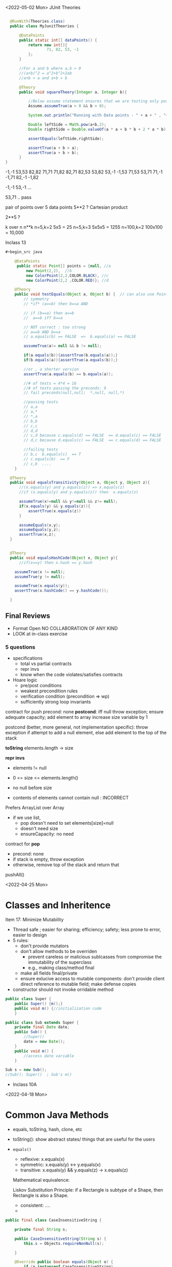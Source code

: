<2022-05-02 Mon>
JUnit Theories
#+begin_src java

    @RunWith(Theories.class)
    public class MyJunitTheories {

        @DataPoints
        public static int[] dataPoints() {
            return new int[]{
                    71, 82, 53, -1
            };
        }

        //For a and b where a,b > 0
        //(a+b)^2 = a^2+b^2+2ab 
        //a+b > a and a+b > b

        @Theory
        public void squareTheory(Integer a, Integer b){

            //Below assume statement ensures that we are testing only positive numbers
            Assume.assumeTrue(a > 0 && b > 0);

            System.out.println("Running with Data points - " + a + " , "+ b);

            Double leftSide = Math.pow(a+b,2);
            Double rightSide = Double.valueOf(a * a + b * b + 2 * a * b);

            assertEquals(leftSide,rightSide);
            
            assertTrue(a + b > a);
            assertTrue(a + b > b);
        }
  }      
#+end_src

# tests: 16

-1,-1
53,53
82,82
71,71
71,82
82,71
82,53
53,82
53,-1
-1,53
71,53
53,71
71,-1
-1,71
82,-1
-1,82

# 7 fail preconditions
-1,-1
53,-1
...

# 7 pass the tests (fail preconds) + the other 9  = 16
53,71 .. pass



pair of points over 5 data points 
5**2 ?   Cartesian product


2**5 ?


k over n
n**k   
n=5,k=2    5x5 = 25
n=5,k=3    5x5x5 = 1255
n=100,k=2  100x100 = 10,000

Inclass 13
#+begin_src java
  ,#+begin_src java

      @DataPoints
       public static Point[] points = {null, //a
           new Point(2,2),  //b
           new ColorPoint(2,2,COLOR.BLACK), //c
           new ColorPoint(2,2 ,COLOR.RED)}; //d

      @Theory
      public void testEquals(Object a, Object b) {  // can also use Point, but Object is more general and just
          // symmetry
          // *if* (a==b) then b==a AND

          // if (b==a) then a==b
          //  a==b iff b==a

          // NOT correct : too strong
          // a==b AND b==a
          // a.equals(b) == FALSE  =>  b.equals(a) == FALSE

          assumeTrue(a!= null && b != null);

          if(a.equals(b)){assertTrue(b.equals(a));}
          if(b.equals(a)){assertTrue(a.equals(b));}

          //or , a shorter version
          assertTrue(a.equals(b) == b.equals(a));

          //# of tests = 4*4 = 16
          //# of tests passing the preconds: 9
          // fail preconds(null,null;  *,null, null,*)

          //passing tests
          // a,a
          // a,*
          // *,a
          // b,b
          // c,c
          // d,d
          // c,d because c.equals(d) == FALSE  == d.equals(c) == FALSE 
          // d,c because d.equals(c) == FALSE  == c.equals(d) == FALSE

          //failing tests
          // b,c  b.equals(c)  == T
          // c.equals(b)  == F
          // c,b  ....
      }

    @Theory
    public void equalsTransitivity(Object x, Object y, Object z){
        //(x.equals(y) and y.equals(z)) => x.equals(z)
        //if (x.equals(y) and y.equals(z)) then  x.equals(z)

        assumeTrue(x!=null && y!=null && z!= null);
        if(x.equals(y) && y.equals(z)){
            assertTrue(x.equals(z))
        }

        assumeEquals(x,y);
        assumeEquals(y,z);
        assertTrue(x,z);
    }


    @Theory
    public void equalsHashCode(Object x, Object y){
        //if(x==y) then x.hash == y.hash

      assumeTrue(x != null);
      assumeTrue(y != null);

      assumeTrue(x.equals(y));
      assertTrue(x.hashCode() == y.hashCode());
        
    }

#+end_src



** Final Reviews

- Format
  Open
  NO COLLABORATION OF ANY KIND
- LOOK at in-class exercise

*** 5 questions

- specifications
  - total vs partial contracts
  - repr invs
  - know when the code violates/satisfies contracts
- Hoare logic
  - pre/post conditions
  - weakest precondition rules
  - verification condition (precondition => wp)
  - sufficiently strong loop invariants


contract for push
precond: none
*postcond*:
iff null throw exception;
ensure adequate capacity;
add element to array
increase size variable by 1


postcond (better, more general, not implementation specific):
  throw exception if attempt to add a null element, else add element to the top of the stack

  
**toString**
elements.length -> size

*repr invs*

- elements != null
- 0 <= size <= elements.length()
- no null before size

- contents of elements cannot contain null : INCORRECT

Prefers ArrayList over Array
- if we use list,
  - pop doesn't need to set elements[size]=null
  - doesn't need size
  - ensureCapacity: no need

contract for *pop*
- precond: none
- if stack is empty, throw exception
- otherwise, remove top of the stack and return that

pushAll()  



<2022-04-25 Mon>
* Classes and Inheritence

Item 17: Minimize Mutability
- Thread safe ;  easier for sharing; efficiency; safety;  less prone to error, easier to design
- 5 rules:
  - don't provide mutators
  - don't allow methods to be overriden
    - prevent careless or malicious sublcasses from compromise the immutability of the superclass
    - e.g., making class/method final
  - make all fields final/private
  - ensure exlucive access to mutable components:
    don't provide client direct reference to mutable field; make defense copies

- constructor should not invoke orridable method

#+begin_src java
  public class Super {
      public Super() {m();}
      public void m() {//initialization code
      }

  public class Sub extends Super {
      private final Date date;
      public Sub() {
          //Super() 
          date = new Date();
      }
      public void m() {
          //access date variable
      }

  Sub s = new Sub();
  //Sub(); Super()  ; Sub's m()
#+end_src

- Inclass 10A


<2022-04-18 Mon>
* Common Java Methods

- equals, toString, hash, clone, etc

- toString(): show abstract states/ things that are useful for the users

- =equals()=
  - reflexive:  x.equals(x)
  - symmetric:   x.equals(y)  <->  y.equals(x)
  - transitive:  x.equals(y) && y.equals(z) -> x.equals(z)

  Mathematical equivalence:

  Liskov Substitution Principle: if a Rectangle is subtype of a Shape, then Rectangle is also a Shape.


  - consistent: ....
  - 

#+begin_src java
  public final class CaseInsensitiveString {

      private final String s;

      public CaseInsensitiveString(String s) {
          this.s = Objects.requireNonNull(s);

      }

      @Override public boolean equals(Object o) {
          if (o instanceof CaseInsensitiveString)
              return s.equalsIgnoreCase(
                  ((CaseInsensitiveString) o).s);
          if (o instanceof String)  // One-way interoperability!
              return s.equalsIgnoreCase((String) o);
          return false;          
      }

      @Override public boolean equals(Object o) {
          return (o instanceof CaseInsensitiveString  && s.equalsIgnoreCase(
                  ((CaseInsensitiveString) o).s))  
      }      
#+end_src
  
#+begin_src java
  CaseInsensitiveString s0 =    CaseInsensitiveString("Hello")
  String s1 = "hello";
  s0.equals(s1); // True
  s1.equals(s0); // False

  // using new equal()
  s0.equals(s1); // False
  s1.equals(s0); // False
#+end_src

*** Transitivity
  #+begin_src java
           public class Point {

               private final int x;
               private final int y;

               public Point(int x, int y) {
                   this.x = x;
                   this.y = y;
               }

               @Override public boolean equals(Object o) {
                   if (!(o instanceof Point))
                       return false;
                   Point p = (Point)o;
                   return p.x == x && p.y == y;
               }



               ...  // Remainder omitted

           }
       public class ColorPoint extends Point {
           private final Color color;



           public ColorPoint(int x, int y, Color color) {
                   super(x, y);
                   this.color = color;
           }
           ...  // Remainder omitted

       // breaks symmetry (does not break transitivity)
       @Override public boolean equals(Object o) {
           if (!(o instanceof ColorPoint))
              return false;
           return super.equals(o) && ((ColorPoint) o).color == color;
       }

       // does not break symmetry, breaks transitivity
       @Override public boolean equals(Object o) {
           if (!(o instanceof Point))
              return false;

            if (!(o instanceof ColorPoint)) //if o instanceof Point
               return o.equals(this);       //then call equals of Point

           //o is colorpoint
           return super.equals(o) && ((ColorPoint) o).color == color;

       }


     ColorPoint a (1,2,Blue);
     ColorPoint b (1,2,Red);
     Point c (1,2);

     c.equals(a);  //True
     a.equals(c); // False

     //new equal      
     c.equals(a);  //True
     a.equals(c); // True

     a.equals(c); //True
     c.equals(b); //True
     a.equals(b); //False


     @Override public boolean equals(Object o) {
         if (o == null)
             return false;

         if (o.getClass() != getClass())
             return o.equals(this)

         Point p = (Point) o;
         return p.x == x && p.y == y;
     }
     a.equals(c); //True
     c.equals(b); //True
     a.equals(b); //True


    //another prob, breaks LSP
    //points = {Point(1,2), Point(3,4)}
    //c1 = ColorPoint(1,2,Blue)
    //
           
  #+end_src


** 9A
  - equals(): reflexive, transitivity, symmetry, consistency, null-null behavior
  -  if isinstance of Point,  if not return False
  - Cast obj to Point
  - compare obj key attributes with your attributes

#+begin_src java
public class ColorPoint extends Point {  // First attempt: Standard recipe
    private COLOR color;
    ...
        @Override public boolean equals(Object obj) {
        if (!(obj instanceof ColorPoint)) return false;

        ColorPoint cp = (ColorPoint) obj;
        return super.equals(obj) && cp.color == color;
   #+end_src

   #+begin_src java
   Point a = new Point(1,2)
   ColorPoint b = new ColorPoint(1,2, Color.Red)
   a.equals(b); // return true
   b.equals(a); // return false  , break symmetry   
   #+end_src

#+begin_src java
    private COLOR color;
    ...
        @Override public boolean equals(Object obj) {
        if (!(o instance of Point)) return false;

        // If obj is a normal Point, be colorblind
        if (!(obj instanceof ColorPoint)) return obj.equals(this);

        ColorPoint cp = (ColorPoint) obj;
        return super.
#+end_src

#+begin_src java
     Point a = new Point(1,2)
     ColorPoint b = new ColorPoint(1,2, Color.Red)
     ColorPoint c = new ColorPoint(1,2, Color.Blue)
     a.equals(b); // return true
     a.equals(c); // return true
     b.equals(c); // return false; break transitivity
#+end_src


#+begin_src java
  public class CounterPoint extends Point
    private static final AtomicInteger counter =
                                    new AtomicInteger();

    public CounterPoint(int x, int y) {
      super (x, y);
      counter.incrementAndGet();
    }
    public int numberCreated() { return counter.get(); }

    // @Override public boolean equals (Object obj) {
    //   //don't need this ,  not adding anything new
    //   don't care that (1,2,counter=5)  !=  (1,2,counter=6)
    // }
  // Client code:

    Point p = PointFactory.getPoint();   // either a Point or a CounterPoint
    Set<Point> importantPoints =   // a set of important points
      boolean b = PointUtilities.isImportant(p);  // value?
#+end_src


#+begin_src java
  public class IntSet implements Cloneable {  
      public List<Integer> els;
      public IntSet () { els = new ArrayList<Integer>(); }
      ...
      @Override
      public boolean equals(Object obj) {
          if this == obj return true;

          if (!(obj instanceof IntSet)) return false;
          IntSet s = (IntSet) obj;
          return super.equals(obj) && this.els.equals(obj.els);
       }

      @Override
      public int hashCode() { 
          // ??
      }

      // adding a private constructor
      private IntSet (List<Integer> list) { els = list; }

      @Override 
      public IntSet clone() { 
          return new IntSet ( new ArrayList<Integer>(els));
      }

  }
#+end_src

result = hash(v1)
result += 31 * v1  + hash(v2)
result += 31 * v1  + hash(v3)
     
<2022-04-11 Mon>

* Generics

- Don't use Raw types (item 26)
  
List<E> : generic type
List :  raw type
List<String>:  parameterized type

#+begin_src java
  // Now a raw collection type – don’t do this
     private final Collection stamps = …; // Contains only Stamps
  // Erroneous insertion of coin into stamp collection
     stamps.add(new Coin(…));   // Oops!  We’re set up for ClassCastException later

   for (Iterator I = stamps.iterator(); i.hasNext(); ) {
      Stamp s = (Stamp) i.next();       // Throws ClassCastException
       …//  Do something with the stamp
    }

  // Parameterized collection type - typesafe 
     private final Collection<Stamp> stamps = …;
     stamps.add(new Coin(…));  // result is instead a compile time error, which is good

  for(Stamp s: stamps){
    //do something with the stamp s
    }
#+end_src

#+begin_src java
      List<String> strings = new ArrayList<String>();
      unsafeAdd(strings, new Integer(42));
      String s = strings.get(0);  //can cause error at runtime

       // note use of raw types
       private static void unsafeAdd(List list, Object o) {
          list.add(o);
       }

      private static void unsafeAdd( List<Object> list, Object o) {
          list.add(o);
      }
#+end_src

** Suppress Warnings (Item 27)
#+begin_src java
    Set<Lark> exaltation = new HashSet();              // warning
    Set<Lark> exaltation = new HashSet<Lark>();              // no warning


    public <T> T[] toArray (T[] a) {
      if (a.length < size)
         @SuppressWarnings(“unchecked”)
             //copyOf copyes Objects so it would warn that Objects[] is not the same as T[]
         T[]results = (T[]) Arrays.copyOf(elements, size, a.getClass());
         return results

      System.arraycopy(elements, 0, a, 0, size);
      if (a.length > size)  a[size] = null;
      return a; }

  /*
    ArrayList.java:305: warning [unchecked] unchecked cast
  found   : Object[], required T[]    
      return (T[]) Arrays.copyOf(elements, size, a.getClass());
   ,*/

#+end_src

** Prefer Lists over Arrays
Arrays are *covariant* and Lists are *invariant*
- Array[Subtype] is a subtype of Array[Type]:  covariant
- List[Subtype] has NO relationship with List[Type]:  invariant


#+begin_src java
// Fails at runtime
Object[] objectArray = new Long[1];
objectArray[0] = “I don’t fit in!”;           // Throws ArrayStoreException

// Won’t compile
List<Object> o1 = new ArrayList<Long>();
o1.add(“I don’t fit in!”);                           //  Incompatible types
#+end_src

** Prefer Generic Types (Item 29)

*Generify* code

private Object[] elements; // private E[] elements (1st attempt) /=> private List<E> elements ..

** Prefer Generic Methods (Item 30)

#+begin_src java

  // Uses raw types – unacceptable! (Item 23)
  public static Set union (Set s1, Set s2)  {  
     Set result = new HashSet(s1);              // Generates a warning              
     result.addAll(s2);                                 // Generates a warning
     return result;
  }
  
  // Generic method 
     public static <E> Set <E> union (Set <E> s1, Set  <E> s2)  {  
     Set <E> result = new HashSet <E> (s1);              
     result.addAll(s2);                                 
     return result;
  }
#+end_src


** Bounded WildCards
#+begin_src java
    public class Stack <E> {
       public Stack()
       public void push( E e ) 
       public E pop()
       public boolean isEmpty()
    }

      //  pushAll method without a wildcard type – deficient!
      // only add E  (but not its subtype)
          public void pushAll( Iterable<E> src) {
             for (E e : src) { push(e); }
          }


     //  wildcard type for parameter that serves as an E producer
     // allows everything that is subtypes of E
          public void pushAll( Iterable<? extends E> src) {
             for (E e : src) { push(e); }
          }


       // wildcard type for parameter that serves as an E consumer
         public void popAll ( Collection<? super E> dst) {
             while (!isEmpty()) { dst.add(pop()); }
        }

  //PECS: procer extends and consumer super
#+end_src

#+begin_src java
public class Chooser {
    private final Object[] choiceArray;

    public Chooser (Collection choices) {
        choiceArray = choices.toArray();
    }

    public Object choose() {
        Random rnd = ThreadLocalRandom.current();
        return choiceArray [rnd.nextInt(choiceArray.length)];
#+end_src

First attempt, 

#+begin_src java
  public class Chooser<T> {
      private final T[] choiceArray;

      public Chooser (Collection<T> choices) {
          choiceArray = choices.toArray();// compiler errors: cannot convert to T,
          
        @supresswarning..
          choiceArray = (T[]) choices.toArray();  //cast to (T[]),  got a warning, supress it because we know it is safe because choiceArray is of type T
      }

      public T choose() { 
          Random rnd = ThreadLocalRandom.current();
          return choiceArray [rnd.nextInt(choiceArray.length)];
#+end_src


List attempt
#+begin_src java
  public class Chooser<T> {
     private final List<T> choiceList; //List instead of Array

      //repr inv: choiceList != null, cannot be empty

      //preconds:  choices != null, choices cannot be empty, choices not containing null
      //postcondition: creates a Chooser from choices

      //alternative:
      //preconds: none
      //postcond:
      //if choices is empty, then raise IAE
      //if choices is null, throw exception
      //if choices contain null, throw some exception
      //creates a Chooser from choices
     public Chooser(Collection<T> choices) {
         if (choice.size() == 0) throw IllegalArException(); // ADD
         //if choice == null throw ...
         //...
         choiceList = new ArrayList<>(choices);
     }

     //precond: none
     //post: returns a random choice in choicelist
     public T choose() {
         Random rnd = ThreadLocalRandom.current();
         return choiceList.get(rnd.nextInt(choiceList.size()));
     }

      //precond: none
      //postcond:
      //if choice is null throw exception ...
      //otherwise add choice to choicelist
     public void addChoice(T choice){
         if (choice == null) throw ...;
         choiceList.add(choice);
     }

#+end_src


<2022-04-04 Mon>

- Comparable vs Comparator

  #+begin_src java
    class Person implements Comparable{
    int age;
    String name;
    int years_of_experiences;
    
    public int compareTo(Person p){
      age.compare(p.age);
    }


    class NamePerson implements Comparator{
    public int compare (Person p1, Person p2){
    //compare name
    }


    Coolections.sort(collection_of_person, new NamePerson())
  #+end_src

  - Lambda Expression
    #+begin_src python
      my_list = [1, 2, 3, 4, 5, 6]

      def mydouble(x):
         return x*2

      my_double_list = map(mydouble, my_list)
      [2,4,6,10,12]

      my_double_list = map(lambda x: x*2, my_list)


      def mymulby(n):
          return lambda x: x*n

       double = mymulby(2) # double = lambda x:x*2
       double(10)=20
       double(11)=22

       triple = mymulby(3)
       triple(10)=30
       triple(-1)=-3

    #+end_src
    


Consider the following Market class.
#+begin_src java
class Market {
    private Set<Item> wanted;           // items for which prices are of interest
    private Bag<Item, Money> offers;    // offers to sell items at specific prices
    // Note:  Bag isn't a Java data type.  Here, the bag entries are pairs.

    public void offer (Item item, Money price)
    // Requires: item is an element of wanted
    // Effects:  add (item, price) to offers

        public Money buy(Item item)
    // Requires: item is an element of the domain of offers
    // Effects: choose and remove some (arbitrary) pair (item, price) from
    //          offers and return the chosen price
        }
#+end_src
Suppose that offers are only accepted if they are lower than previous offers.

#+begin_src java
class Low_Bid_Market extends Market {
    public void offer (Item item, Money price)
    // Requires: item is an element of wanted
    // Effects:  if (item, price) is not cheaper than any existing pair
    //           (item, existing_price) in offers do nothing
    //           else add (item, price) to offers

Is Low_Bid_Market a valid subtype of Market? Appeal to the methods rule to back up your answer.
#+end_src



Suppose that the buy() method always chooses the lowest price on an item.

#+begin_src java
class Low_Offer_Market extends Market {
    public Money buy(Item item)
    // Requires: item is an element the domain of offers
    // Effects: choose and remove pair (item, price) with the 
    //          lowest price from offers and return the chosen price
Is Low_Offer_Market a valid subtype of Market? Appeal to the methods rule to back up your answer.

#+end_src


In-class 9

Approach 1

#+begin_src java
  public static void findPersonOlderThan(List<Person> listOfPerson, int age) {
          for (Person p : listOfPerson) {
                  if (p.getAge() >= age) p.printPerson();
          }
  }
#+end_src

Approach 2
#+begin_src java
  public static void findPersonOlderThan(List<Person> listOfPerson, int lower, upper) {
          for (Person p : listOfPerson) {
                  if (p.getAge() >= lower && p.getAge() <= lower) p.printPerson();
          }
  }
#+end_src

Approach 3
#+begin_src java
  public static void printPersons(List<Person> roster, CheckPerson tester) {
          for (Person p : roster) {
              if (tester.test(p)) {
                  p.printPerson();
              }
          }
      }

  interface CheckPerson {
      boolean test(Person p);
  }


  class CheckPersonEligibleForSelectiveService implements CheckPerson {
      public boolean test(Person p) {
          return p.gender == Person.Sex.MALE &&
              p.getAge() >= 18 &&
              p.getAge() <= 25;
      }
  }

#+end_src

Approach 4
#+begin_src java
  public static void printPersons(List<Person> roster,
                                new CheckPerson{
                                  public boolean test(Person p){
                                      return p.gender == Person.Sex.MALE &&
                                          p.getAge() >= 18 &&
                                          p.getAge() <= 25;
                                    }
                                  }
                                )
#+end_src

Approach 5
#+begin_src java
  public static void printPersons(List<Person> roster,
                                (Person p) -> p.getGender() == Person.Sex.MALE &&
                                  p.getAge() >= 18 &&
                                  p.getAge() <= 25
                                )
#+end_src


<2022-03-21 Mon> Typing / Liskov Substitution Principle


- Likov Substitution Principle (LSP)
  - if B is a substype of A (A is a supertype of B)
  - foo(a) => foo(b)
  - property(MAMAL)  => property(CAT)

B is a subtype of A
- B is more precise than A
- strengthens properties of A
- if A has N methods, B also has those N methods + additional methods (specific for B)
- B's methods are superset of A's

  
- If B has a method f' that overrides a method f of A, then f' must be at least as strong (stronger or equal to) the f.
  - the specification of f' is stronger than or equal the specification of f
  - specifications = pre/postconditions
  - pre    vs   pre':  pre' should weaker than or equal to pre
    - pre => pre' :  (pre: takes even numbers,   pre':  takes any numbers)
  - post   vs  post':    post'  should be at least as strong as post 
    - post' => post   (post : returns integer , post': returns positive integer,     post_int => any_int )

void f(Mamal m);
void f'(Dog m);
Dog => Mamal
Pre' => Pre

o.f(m) => o.f(d)


#+begin_src java
class A:
public void reduce (Reducer x)
// Effects: if x is null throw NPE
// else if x is not appropriate for this throw IAE
// else reduce this by x

class B:
public void reduce (Reducer x)
// Requires: x is not null
// Effects: if x is not appropriate for this throw IAE
// else reduce this by x

class C:
public void reduce (Reducer x)
// Effects: if x is null return (normally) with no change to this
// else if x is not appropriate for this throw IAE
// else reduce this by x
#+end_src



- B extends A: violates
  - preconds: B's precond (x not null) is stronger than A's precond is True -- violates LSP
  - postconds:
    - A's post stronger than B -- violates LSP

- C extends A:
  - preconds: both have no pre, i.e., their preconds are the same -- sat LSP
  - postconds:
    - since throwing NPE is stronger than returning normall, C is weaker than A
    - since returning normally is more preferred than raising exception, A is weaker than C
    - since diff behaviors (when x is null), cannot compare -- violates LSP

- A extends B:
  - preconds: A has no pre and therefore is weaker than B -- satisfies LSP     
  - postconds:
    - Since A is stronger because it handles null (throwing NPE), but B does not -- satisfies LSP
    - if taken into account the precond of B, then we only deal inputs when x is not null, in which case the behaviors of both are the same (i.e., equivalence and satisfies LSP).


- C extends B:
  - preconds: C is weaker than B - satisfies LSP
  - postconds:
    - since C can handle null input, C is stronger than B
    - since for non-null cases as required by the pre of B, both C and B hae same posts/behaviors 
  

Don't talk about variance vs contravariance
- variance vs contravariance: LSP method rule

Greyhound is subtype of Dog, subtype of Animal

Dog -> Dog   (e.g.,  Dog f(Dog))

- GH -> GH  (e.g., Greyhound g(Greyhound))
  not OK
  
  o.f()  ->  o.g(Dog/GermanShepherd)
- Greyhound -> Animal (e.g., Animal g(Greyhound))
  not OK
  o.f()  ->  o.g(Dog/GermanShepherd)

- Animal -> Greyhound (i.e., Greyhound g(Animal))

input type:  precondition (contravariance)
output type: postcondition (variance)

type-safe
- TypeScript:  unsafe 
- 
  



<2022-03-07 Mon>
In-Class 6A: Iterator

#+begin_src java
  List<String> list = new List<>();
  //list = ["b", "c", "d"]
  Iterator<String> itr = list.iterator(); //iter = [b,c,d]
  itr.next(); //returns b, iter = [c,d]
  //can be implemented like a Stack
  itr.next(); //return c, iter = [d]
  itr.next(); //return d, iter = []
  itr.hasNext() ; //return False
  itr.next(); //throw NoSuchElem exception

  //hasNext: observer
  prev();  hasPrev()  //achieving something like do/undo
  List<String> list = new List<>();
  //list = ["b", "c", "d"], iter.X = [b,c,d], iter.Y = []
  itr.next(); //returns b, iter.X = [c,d], iter.Y = [b]
  itr.next(); //return c, iter.X = [d], iter.Y= [c,b]
  itr.prev(); //return c, iter.X=[c,d], iter.Y = [b]
  itr.prev();  //return b, iter.X = [b,c,d], iter.Y = []
  itr.prev(); // throw NSE exception

  //remove():  will modify contents of list
  //list = ["b", "c", "d"]
  Iterator<String> itr = list.iterator(); //iter = [b,c,d], list=[b,c,d], nextCalled=False
  itr.next(); //returns b, iter = [c,d], list=[b,c,d], nextCalled=True
  itr.next(); //returns c, iter = [d], list=[b,c,d], nextCalled=True
  itr.remove(); //iter=[d], list=[b,d], nextCalled=False
  itr.remove(); //raise Illegal State exception 

#+end_src

#+begin_src java
// Broken “immutable” time period class
public class Period {               // Question 3
    private final Date start;
    private final Date end;
    /**
     * @param start the beginning of the period
     * @param end the end of the period; must not precede start
     * @throws IAE if start is after end
     * @throws NPE if start or end null
     */

    public Period (Date start, Date end) {
        if (start.compareTo(end) > 0) throw new IAE();
        this.start = start; this.end = end;  // Question 1
    }
    public Date start() { return start;}    // Question 2
    public Date end()   { return end;}      // Question 2
}
#+end_src


#+begin_src java
      public class MyClass extends Period{
        private Date myDate = new Date(0);
        @override public Date start(){
             if (itsTime()){
                 return myDate;   // returning some(bad)thing I define 
             }
             return super.start()
         }
      }

    public class LoanProvider{
        Period p;
        public LoanProvider(Period p, other stuff){
            this.p = p; // no defense copy because Period is immutable

          this.p.start()
        }
    }

  Period m = new myClass(); // instead of the start define in class Period,  this uses start method from my class which uses myDate
  LoanProvider lp = new LoanProvider(m, ..) //will have start from my class



#+end_src

<2022-02-28 Mon>

HW
#+begin_src 
//{N>=0}   # P

// 0<=N  WP
i = 0;
while(i < N){
  i = i + 1;
}
//{i == N}   #Q
#+end_src

- loop invariant: i<=N
WP(S, Q) =
WP([i = 0, while(i<N){i = i + 1}], i == N)
WP([i=0], WP(while(i<N){i = i + 1}, i == N))


WP(while(i<N){i = i + 1}, i == N) =
I & (I & i < N => wp(i=i+1, I)) & (I & i >= N => i == N)

// I
i <= N

// (I & i < N => wp(i=i+1, I))
(i<=N & i < N) => wp(i=i+1, i<=N) =
(i<=N & i < N) => i+1 <= N
 i < N         =>  i <= N-1
 i < N         =>  i < N
   TRUE

// (I & i >= N => i == N)
(i<=N & i >= N) => i == N
 i == N         => i == N
 TRUE

i <= N & TRUE & TRUE  =  i <= N

WP(while(i<N){i = i + 1}, i == N) =  i <= N

WP(i:=0, i<=N) = 0 <= N

VC:
N>=0   =>   0 <= N
TRUE (valid),  program is correct wrt to given P and Q; i <= N

if precondition is given as N >= 5
N >= 5   =>  0 <= N
N >= 5   =>   N >= 0  (valid)

if precondition is given as N >= -5
N >= -5   =>  0 <= N
invalid, cex = N = -4

N=-1

i=0
N=-1



verification vs testing
verification (Hoare logic, abstract interpretation):  is to prove if a program is correct

testing :  is to prove that a program has a bug

Disjkstra:  testing is to prove the presence of a bug, not its absence

Linus Torvalds

Liskov 5.5-5.10
REasoning about correctness in Object oriented programming is even harder

Abstract Function (AF)
- toString(): {1,5,10}

[1,5,10].toString() => {1,5,10}
[5,1,10].toString() => {1,5,10}
[1,5,1,10].toString() => {1,5,10}

Representative Invariant (RepInv)
-
- Binary Tree:
   - exact 2 children
   - null or exactly 2 children
   - 

- Binary Search Tree
   - values of the nodes in the right part of a tree are >= the values of the nodes in the left part of the tree


BT_removenode(BT t, Node n){
  //repr1 :  each node has 2 children
  //repr1 holds on BT

  // code to traverse t, find n, and remove n
  ...

  //ensure that the result preserves the repr inv (repr1)
}

induction (repr/loop) invariant

toString:  abstract function
bool repOK() :   check if the data satisfies the repr invs

IntSet
public boolean repOK(){
  if (els == null) return False;
  //no duplicate check
  ...
}

modular analysis
M1, M2, M3, M4  ....

M1: satisfies its specification(pre/postconditions, repr)
M2: satisfies its specification(pre/postconditions, repr)

In class exercise 5B

#+begin_src java
                     public class Members {
                         // Members is a mutable record of organization membership
                         // AF: Collect the list as a set

                         // rep-inv1: members != null
                         // rep-inv2: members != null && no duplicates in members

                         // for simplicity, assume null can be a member...

                         List<Person> members;   // the representation

                         //  Post: person becomes a member
                         public void join (Person person) {

                             if(!members.contains(person)){
    members.add(person);
  }
                         }

                         //  Post: person is no longer a member
                         public void leave(Person person) {
          members.remove(person);
                         }

#+end_src 
  
repr1  members != null

join: OK,  satisfy contract  
leave: OK,  satisfy contract

repr2 members != null && members cannot have dups

join: NO,  satisfy contract
leave: YES, satisfy contract



* <2022-02-14 Mon>  <2022-02-21 Mon>

Hoare Tripple
{P} S {Q}
{P} : precondition  (e.g.,  0 < x < 5)
{Q} : postcondition  (e.g.,  output = x * 2)
S   : your program (a list of statements)  (e.g., [int y = x * 2; return y;])

Goal: verify that executing S under the assumption that P holds will result in Q (satisfies Q).

If this goal is met, then S is correct wrt to P and Q.

*Partial correctness*:  also assuming that S will terminate  **
Total correctness: does not make the assumption that S will terminate (halting problem)

:= assignment
= , ==  :  equal sign

{True} x := 5 {x==5 or x== 6 or x > 6}  ... valid
{True} x := 5 {x>1}  ... valid
{True} x := 5 {x==5}  ... valid  (preferred, strongest postcondition)

{True} x := 5 {x>5}  ... invalid ,  S is INCORRECT wrt P and Q.

{x = 1 & y = 2} z:= x/y  {z < 1}  .. valid
{x = 2 & y = 4} z:= x/y  {z < 1}  .. valid
{0 < x < y & y  != 0 } z:= x/y  {z < 1}  .. valid    (preferred, weakest precondition)
{0 < x < y } z:= x/y  {z < 1}  .. valid  (preferred, weakest precondition)

{x < y} z:= x/y  {z < 1} *Invalid tripple* , counterexample input x=-1, y = 0
{x = 0 } z:= x/y  {z < 1} *Invalid tripple* , counterexample input x=0, y = 0
{y != 0} z:= x/y  {z < 1} *Invalid tripple* , counterexample x=2, y=1
{x <y & y != 0} z:= x/y  {z < 1} *Invalid tripple* , counterexample y=-1, x = -5


To prove {P} S {Q} is valid, we check if ~P => WP(S, Q)~    
- WP: a function returning the weakest precondition allowing the execution of S to achieve Q
-  WP({x:=x+1}, x=5) = x=4
-  WP({x:=x+1}, x<5)
     =   x < 4  *weakest precondition*
     =   x < 0          -
     =   x < -100

- *Assignment*
- WP(x:= E, Q)  =  Q[x/E]
  WP(x:=3, {x+y = 10})  =   {3+y=10  ->   y = 7]
   WP({x:=x+1}, {x<5}) =   {x+1<5 ->  x < 4} 

- *List of statements*
- WP([S1; S2; S3, ...], Q) = WP(S1, WP([S2; S3; ...], Q))
WP([x:=x+1, y=y*x], {y==2*z}) =
   WP(x:=x+1,WP(y=y*x, {y==2*z})) = 
   WP(x:=x+1, {y*x=2*z}) = 
   {y*(x+1)==2*z}
     
- *Condition*
- WP(if b then S1 else S2, {Q})  =
    b => WP(S1,Q)  &&  !b => WP(S2, Q)

WP(if x > 0 then y :=x  else y:= 0,  {y > 0}) =
x > 0  => WP(y:=x, y>0)  &&  x<=0 => WP(y:=0, y>0)
x > 0  => x>0            &&  x<=0 => 0 > 0
  True                   &&  x<=0  => False
  True                   &&  !(x<=0)
                    !(x<=0) 

{x > 0} if x > 0 then y :=x  else y:= 0  {y > 0}


| x | y | x && y | x OR y | !x | !x OR y |              |
|   |   |        |        |    |         |              |
|---+---+--------+--------+----+---------+--------------|
| T | T | T      | T      | F  | T       | (F or T = T) |
| T | F | F      | T      | F  | F       | (F OR F = F) |
| F | T | F      | T      | T  | T       | (T or T = T) |
| F | F | F      | F      | T  | T       | (T or F = T) |


         
- *Loop*
  - User *has to* provide Loop invariants to compute WP of loop
  - Loop invariant I: captures the meaning of the loop (manually provided by you)
    - property that holds when the loop entered
    - is preserved after the loop body is executed (inductive loop invariant)

WP(while [I] b do S, {Q}) =
   I && (I && b => WP(S,I) && (I && !b)  => Q)

#+begin_src python
  {N >= 0}   // precondition
  i := 0
  while (i < N)
     i := N
  {i == N} // postcondition   
#+end_src

  
- True / 0 >= 0 // LOOP INV
- N >= i  LOOP INV
- N >= 0  LOOP INV
- i >= 0  LOOP INV
- N >= i && N >= 0 && i >= 0

  
- N >= 1  X  cex: N = 0
- N > i    X cex: N =0


I: N >= i
WP({i := 0; while[i<=N] i < N do i:= N}, {i == N})
WP({i := 0}; WP(while[i<=N] i < N do i:= N}, {i == N}))


WP(while[i<=N] i < N do i:=N, {i == N}) =
// WP(while[i<=N] i < N do i:=N, {i == N}) 
  I && (I && b => WP(S,I) && (I && !b)  => Q)

1.  i <= N

&&

2.   (i<= N && i< N) => WP(i:=N, {i<=N})
     (i<= N && i< N) => N <= N
         i<N          =>  TRUE
             TRUE
&&

3.   (i<= N && !(i < N))  => i == N
     (i <=N  && i>=N)     => i == N
        i = N    =>  i = N
        TRUE

i <= N && TRUE && TRUE = i<=N

WP({i := 0}; WP(while[i<=N] i < N do i:= N}, {i == N}))
WP({i := 0}; i<=N)
=  0 <= N

N >= 0 =>  0<=N   .. YES

{N >= -5}  i:=0 ; while (i<N) i:=N  {i=N}
WP(i:=0 ; while (i<N) i:=N,  {i=N})
 0<=N

N>=-5   =>  0<=N

True because (we can use N=-5)   =>   False (b/c 0<=-5 is false)

WP(i:=0; WP(while ..., i=N))
WP(i:=0; i<=N)
0<=N
N>=0  => 0<=N  YES

N>=-5 =>  0<=N  NO


- INVALID HOARE TRIPPLE DOES NOT MEAN THE PROGRAM IS WRONG (i.e., assume pre, execute prog, does not satisfy post)
- VALID HOARE DOES IMPLY THAT THE PROGRAM IS CORRECT



Chosen I = N >= 0

WP(while[N>=0] i < N do i:=N, {i == N}) =
// WP(while[N>=0] i < N do i:=N, {i == N}) 
  I && (I && b => WP(S,I) && (I && !b)  => Q)

1.  N>=0

&&

2.   (N>=0 && i< N) => WP(i:=N, {N>=0})
     (N>=0 && i< N) => i>=0

&&

3.   (N>=0  && !(i < N))  => i == N
     (N>=0  && i>=N)     => i == N
     i >= 0    =>  i == N

1 && 2 && 3
R = N >= 0 && (N >=0 && i < N => i >= 0) && (i >= 0 => i == N)

wp(i:=0, R) =
N >= 0 && (N >=0 && 0 < N => 0 >= 0) && (0 >= 0 => 0 == N)
N >= 0 &&  TRUE  &&  (0 == N)
N >= 0 && (0 == N)
0 == N

N >= 0   =>  0 == N   NO  (cex N = 5)

*

- Loop inv location

  while b {
  //body
  }

  while (1) {
   **[I]**
   if(!b) break
   //body
  }

- simplification
  
  
- insufficiently strong

  I1  i > 0
  I2  N > 0 
  I3  
  I4

  N, i , x


  0 = 0
  
  
- (x < y && y < 10)  =>   x < 101
- x < 100            => x < 101
- x < 100000         =>  x < 101
  

* <2022-02-07 Mon>

  
#+begin_src java
  public static int months (int principal, double rate, int payment){
      // Requires: principal, rate, and payment all positive and payment is sufficiently large to drive the principal to zero.
      // Effects:  return the number of months required to pay off the principal

  }
#+end_src


check vs unchecked exceptions
- Checked exception: exception that should be recoverable (and you should write code (try/catch...) to handle it)
- Unchecked exception: exceptrions that we cannot recover from / fatal errors   


Polynomial
- 10 
- ax + bx + 5
- 10x + 5x^2 - 4

- c_1*x_1^d_1 + c_2*x_2^d_2


- 5x*y  # does not allow in Poly implementation
- cannot have negative degree (allows deg >= 0)
- coefficients are integers

5+3*x^2
Poly(deg=2, trms=[5,3])    5+3*x
Poly(deg=2, trms=[5,0,3])  5+3x^2

Poly(deg=2, trms=[5,0,3,0,0,0,0,0...])  not allowed in Poly implementation

Abstraction
Abstract representation: 5+3*x
Concrete/Internal representation:
Poly(deg=2, trms=[5,0,3],
Poly(deg=2, trms=[5,0,3,0,0,0,0,0...]))

toString()

#+begin_src java
  public class Poly {
      private int[] trms;
      private int deg;

      // Effects: Initializes this to be the zero polynomial
      public Poly() {
         trms = new int[1]; trms[0] = 0;
         deg = 0;
      }

      // Effects: If n < 0 throws IllegalArgumentException
      // else initializes this to be the polynomial c*x^n
      public Poly(int c, int n) throws IllegalArgumentException {
         if (n < 0) {
            throw new IllegalArgumentException("Poly(int, int) constructor");
         }
         if (c == 0) {
            trms = new int[1]; trms[0] = 0;
            deg = 0;
            return;
         }
         trms = new int[n+1];
         for (int i=0; i < n; i++) {
            trms[i] = 0;
         }
         trms[n] = c;
         deg = n;
      }

      private Poly (int n) {
         trms = new int[n+1];
         deg = n;
      }

      // Effects: returns the degree of this
      public int degree() {
         return deg;
      }

      // Effects: returns the coefficent of the term of this whose exponent is d
      public int coeff_book(int d){
          if (d < 0 || d > deg) return 0 else return terms[d];
      }
    
      // @throws IAE if d < 0
      // Effects: returns the coefficent of the term of this whose exponent is d
      public int coeff(int d) {
         if (d < 0) throw new IAE();
         return (d > deg) ? 0 : trms[d];
      }

      // Effects: If q is null throw NullPointerException
      // else return the Poly this - q
      public Poly sub(Poly q) throws NullPointerException {
         return add(q.minus());
      }

      // Effects: return the Poly -this
      public Poly minus() {
         Poly r = new Poly(deg);
         for (int i=0; i <= deg; i++) {
            r.trms[i] = -trms[i];
         }
         return r;
      }

      // Effects: If q is null throw NullPointerException
      // else return the Poly this + q
      public Poly add(Poly q) {
         Poly la, sm;
         if (deg > q.deg) {
            la = this; sm = q;
         }
         else {
            la = q; sm = this;
         }
         int newdeg = la.deg;
         if (deg == q.deg) {
            for (int k = deg; k > 0; k--) {
               if (trms[k] + q.trms[k] != 0) {
                  break;
               }
               else {
                  newdeg--;
               }
            }
         }
         Poly r = new Poly(newdeg);
         int i;
         for (i = 0; i <= sm.deg && i <= newdeg; i++) {
             r.trms[i] = sm.trms[i] + la.trms[i];
         }
         for (int j = i; j <= newdeg; j++) {
            r.trms[j] = la.trms[j];
         }
         return r;
      }

      // Effects: If q is null throw NullPointerException
      // else return the Poly this * q
      public Poly mul(Poly q) throws NullPointerException {

         if ((q.deg == 0 && q.trms[0] == 0) || (deg == 0 && trms[0] == 0)) {
            return new Poly();
         }

         Poly r = new Poly(deg + q.deg);
         r.trms[deg + q.deg] = 0;
         for (int i = 0; i <= deg; i++) {
            for (int j = 0; j <= q.deg; j++) {
               r.trms[i+j] += trms[i]*q.trms[j];
            }
         }
         return r;
      }

      public String toString() {
         String r = "Poly:";

         if (deg == 0 || trms[0] != 0) {
             r += " " + trms[0];
         }

         for (int i = 1; i <= deg; i++) {
            if (trms[i] < 0) {
               r += " - " + -trms[i] + "x^" + i;
            }
            else if (trms[i] > 0) {
               r += " + " +  trms[i] + "x^" + i;
            }
         }
         return r;
      }
  }
#+end_src


q = [1,2,3]
q' = q.enQueue(4)
q' = [1,2,3,4]   Queue.elements=[1,2,3,4] , Queue.size=4
q = [1,2,3]

q = [1,2,3]
e = q.peek(); //e = 1
q' = q.deQueue();
q' = [2,3] 


---
Hoare Logic
- Automatic way to *verify* that an implementation satisfies a given specification (pre/post conditions)
- Imperative programs (the version I am showing you does not deal with advanced OO concepts, no inheritence, no pointers/references)
- 


Hoare Tripple
{P} S {Q}
{P} : precondition  (e.g.,  0 < x < 5)
{Q} : postcondition  (e.g.,  output = x * 2)
S   : your program (a list of statements)  (e.g., [int y = x * 2; return y;])

Goal: verify that executing S under the assumption that P holds will result in Q (satisfies Q).

If this goal is met, then S is correct wrt to P and Q.

*Partial correctness*:  also assuming that S will terminate  **
Total correctness: does not make the assumption that S will terminate (halting problem)

:= assignment


{True} x := 5 {x==5 or x== 6 or x > 6}  ... valid
{True} x := 5 {x>1}  ... valid
{True} x := 5 {x==5}  ... valid  (preferred, strongest)

{True} x := 5 {x>5}  ... invalid ,  S is INCORRECT wrt P and Q.


* <2022-01-31 Mon>

- Specification/Contract of a program

  #+begin_src java
    int add2numbers(int x, int y){
        //requires/preconditions
        //- x and y are integers

        //effects/postconditions
        //- z is integer
        //- z = x + y
        return z;
    }
  #+end_src

  #+begin_src

    List sortAscending(List<Int> l){
       //preconds:  l is a list of integers 
       //l cannot be null
       //l cannot contain null

       //postconditions:
       - l' has an ascending order 
       - l' is a permutation of l
       return l';
    }
  #+end_src


#+begin_src java
  User u = new User(“SWE619”);
  u.equals(u); // contract: T, impl: T
  u.equals(null); //contract: F, impl: F
  u.equals("SWE619"); //contract: F, impl: F

  User v = new User(null);
  v.equals(u); //contract:F, impl: F
  u.equals(v); //contract:F, impl: exception
  
#+end_src


testing vs verfication
- testing:  test if the program works over a *finite* number of inputs
- verification: formally/mathematically show/guarantee that a program works over *all possible* inputs
  - Nasa rovers
  - A318: formally proved that no floating pt errs
  - robotic surgical arms



Precondition (P):
  - client/customer: establish  P
Postcondition (Q)
  - developer/implementation:  establish Q under assumption that P is established


- If a program is not correct
  - if precondition is wrong: blame client
  - if (precondition is met) postcondition is wrong: blame developer


- sqrt example  :  y = sqrt(x)
  preconditions:
  - x > 0 (preferred)
  - x >= 0 (preferred)
  - x is an integer (preferred)
  - 100 <= x  <= 200  (not preferred)
  - x = 101  (not preferred)

  - best precondition: no precondition
  
  postconditions:
  - y is a number
  - y <= x
  - y*y == x (-/+ epsilon)   ~~ y = x/y  (preferred)



- partial vs total specification
  - partial specification:  has a precondition
  - total specification:  has NO precondition

- how to turn a partial into a total specification?
  //partial spec
  sqrt(x):
     precondition: x >= 0
     postcondition:  y*y == x (-/+ epsilon)

  //total spec
  sqrt(x):
     precondition: 
     postcondition:
         //if x < 0:  raise exception
         //ow.  y*y == x (-/+ epsilon)

  //div_xy(x,y):   output = x/y
  partial spec:
   precond:  y != 0
   post :   y*output == x

  total spec:
    precond: true
    postcondition:   if y is 0, raise exception(DivByZero);
    y*output = 


In-class 2A (tail implementation)

list = null,  NPE
list = [], IOBE
list = [1], []  *
list = [1,2,3] , [2,3] *

pre: non-empty list and non-null
post: remove the head, return the rest (tail)

//total
pre: 
post:
if  (list is []) throw IOBE
if (list is null) throw NPE
remove the head, return the rest (tail)

specification too specific to implentation (remove(0)), to fix: throws IAE instead of IOBE when list is []

* <2022-01-24 Mon>

What does it mean to write correct software?
- It conforms to some expectation (software contracts or specificaions)
- Should pass its testsuite  ..
- Should not have exception or performance issues


- Specifications/contracts (requirements)
- Should not have exception or error

- Performance, maintainable, expandable :  desired qualities , but not
required for *correctness*


f (x, y):   // return output = x  / y
   //precond:  x,y are reals

  if y == 0:  raise exception
  ...



preconditions
- x,y are reals
- y != 0
- x >= 0
- x >=  100
- we want preconditions are are as WEAK as possible
   1. x could be any real numbers
   2. x must be non-negative
   3. x must be >= 100

3 is stronger than 2 is stronger 1
the best precondition is the weakest one, i.e., TRUE  (the function
has no assumption on the input)


- output : number
- output ~   x /y    (output * y   ~= x)

- precondition/requirements:  a condition over the inputs ,
assumptions that we make when the function starts
   - x,y being real numbers
   - y != 0

- postcondition/behaviors:  behavior of the function (the program),
relationshp btw inputs and outputs

   1. output is a number (reals,... )     weaker
   2. output * y ~= x                     stronger

   the best postcondition is the strongest one,  i.e.,   output * y ~= x

- side-effects:
   - can change input X, ....


task: sorting a list of numbers in ascending order  (e.g., 1,5,10,...)

g(l):
  //precondition: a list of numbers
  //same data types (comparable)
  //iterable ...
  //finite

  // l is arraylist of integers
  // precondition over l:   none,  true

   postcondition:
   - |l| == |l'|
   - l' same datatype  as l
   - [1,2,1,2]   [1,1,1,2]
   - l' is a permutation of l
   - l' ascending order


 //sort l in ascending order
 return l'




type checking

- void f (int x, int y){
   int o = 3;
   return o;
}

- type-checker is light-weight analysis and therefore can be built in in comilers,  just check if x and y are integers 
- assertion checking is heavy-weight because we can check expressive properties such as y = x ** 2; never built in, have to do some serious program analysis for this.
assertion(y = x**2);

